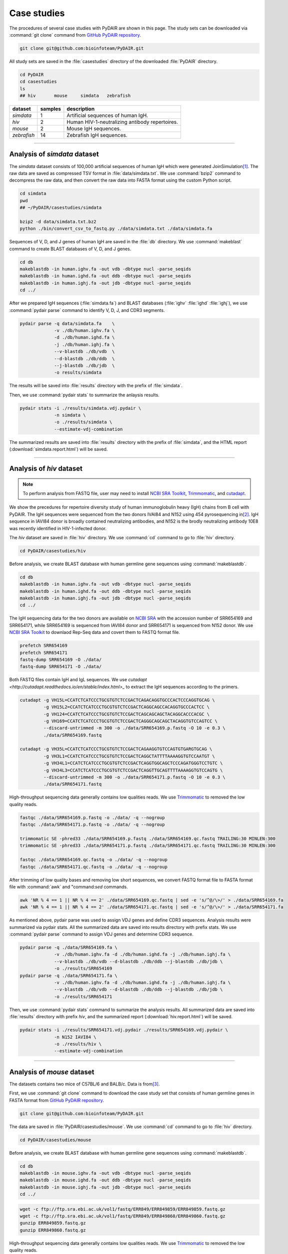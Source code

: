 ============
Case studies
============


The procedures of several case studies with PyDAIR are shown in this page.
The study sets can be downloaded via :command:`git clone` command from
`GitHub PyDAIR repository <https://github.com/bioinfoteam/PyDAIR>`_.


.. code-block:: bash
    
    git clone git@github.com:bioinfoteam/PyDAIR.git


All study sets are saved in the :file:`casestudies` directory
of the downloaded :file:`PyDAIR` directory.


.. code-block:: bash
    
    cd PyDAIR
    cd casestudies
    ls
    ## hiv       mouse     simdata   zebrafish



+-------------+---------+-------------------------------------------------------------+
| dataset     | samples | description                                                 |
+=============+=========+=============================================================+
| *simdata*   |       1 | Artificial sequences of human IgH.                          |
+-------------+---------+-------------------------------------------------------------+
| *hiv*       |       2 | Human HIV-1-neutralizing antibody repertoires.              |
+-------------+---------+-------------------------------------------------------------+
| *mouse*     |       2 | Mouse IgH sequences.                                        |
+-------------+---------+-------------------------------------------------------------+
| *zebrafish* |      14 | Zebrafish IgH sequences.                                    |
+-------------+---------+-------------------------------------------------------------+



--------------------------------------------------------------------







Analysis of `simdata` dataset
=============================


The *simdata* dataset consists of 100,000 artificial sequences of human IgH
which were generated JoinSimulation\ [#Russ2015]_.
The raw data are saved as compressed TSV format in :file:`data/simdata.txt`.
We use :command:`bzip2` command to decompress the raw data,
and then convert the raw data into FASTA format using the custom Python script.


.. code-block:: bash
    
    cd simdata
    pwd
    ## ~/PyDAIR/casestudies/simdata
    
    bzip2 -d data/simdata.txt.bz2
    python ./bin/convert_csv_to_fastq.py ./data/simdata.txt ./data/simdata.fa


Sequences of V, D, and J genes of human IgH are saved in the :file:`db` directory.
We use :command:`makeblast` command to create BLAST databases of V, D, and J genes.


.. code-block:: bash
    
    cd db
    makeblastdb -in human.ighv.fa -out vdb -dbtype nucl -parse_seqids
    makeblastdb -in human.ighd.fa -out ddb -dbtype nucl -parse_seqids
    makeblastdb -in human.ighj.fa -out jdb -dbtype nucl -parse_seqids
    cd ../


After we prepared IgH sequences (:file:`simdata.fa`) and BLAST databases
(:file:`ighv` :file:`ighd` :file:`ighj`), we use :command:`pydair parse`
command to identify V, D, J, and CDR3 segments.


.. code-block:: bash
    
    pydair parse -q data/simdata.fa    \
                 -v ./db/human.ighv.fa \
                 -d ./db/human.ighd.fa \
                 -j ./db/human.ighj.fa \
                 --v-blastdb ./db/vdb  \
                 --d-blastdb ./db/ddb  \
                 --j-blastdb ./db/jdb  \
                 -o results/simdata


The results will be saved into :file:`results` directory with
the prefix of :file:`simdata`.

Then, we use :command:`pydair stats` to summarize the anlaysis results.


.. code-block:: bash
    
    pydair stats -i ./results/simdata.vdj.pydair \
                 -n simdata \
                 -o ./results/simdata \
                 --estimate-vdj-combination


The summarized results are saved into :file:`results` directory with
the prefix of :file:`simdata`,
and the HTML report (:download:`simdata.report.html`) will be saved.



..  
    ## The following code are used for simulation study
    ## to evaluate PyDAIR performance.
    
    ## -----------------------------------------------------------
    
    ## Calculate the sensitivity and FDR from the PyDAIR result.
    
    python ./bin/calc_accuracy_details.py ./data/simdata.txt   \
                                  ./results/simdata.vdj.pydair \
                                  ./results/simdata.stats.p
    
    ## -----------------------------------------------------------
    
    ## Apply PyDAIR against the different number of sequences
    ## to evaluate the execution time.
    
    head -n   2000 ./data/simdata.fa > ./data/simdata.1000.fa
    head -n  10000 ./data/simdata.fa > ./data/simdata.5000.fa
    head -n  20000 ./data/simdata.fa > ./data/simdata.10000.fa
    head -n  40000 ./data/simdata.fa > ./data/simdata.20000.fa
    head -n  80000 ./data/simdata.fa > ./data/simdata.40000.fa
    head -n 120000 ./data/simdata.fa > ./data/simdata.60000.fa
    head -n 160000 ./data/simdata.fa > ./data/simdata.80000.fa
    head -n 200000 ./data/simdata.fa > ./data/simdata.100000.fa
    
    python ./bin/calc_exetime.py > exetime.log.txt 2>&1
    
    ## -----------------------------------------------------------
    
    ## Apply PyDAIR against sequences with the different BLAST
    ## parameters.
    
    head -n 20000 ./data/simdata.fa  > ./data/simdata.sub.fa
    head -n 10001 ./data/simdata.txt > ./data/simdata.sub.txt
    
    python ./bin/glid_blast.py
    
    for vi in {0..5}; do
        for ji in {0..5}; do
            p=sim${vi}_${ji}
            python ./bin/calc_accuracy_details.py \
                           ./data/simdata.sub.txt \
                           ./results/${p}.vdj.pydair \
                           ./results/estperformance.${p}
        done
    done
    
    ## Start R and run the R scripts in `calc_glid_acc.R` to
    ## calculate sensitivities and FDR.
    
    $ R
    > source('calc_glid_acc.R')
    
    ## -----------------------------------------------------------


  
--------------------------------------------------------------------



Analysis of `hiv` dataset
=========================

.. note:: To perform analysis from FASTQ file, user may need to install 
          `NCBI SRA Toolkit <https://trace.ncbi.nlm.nih.gov/Traces/sra/sra.cgi?view=software>`_,
          `Trimmomatic <http://www.usadellab.org/cms/?page=trimmomatic>`_,
          and `cutadapt <http://cutadapt.readthedocs.io/en/stable/index.html>`_.


We show the precedures for repertoire diversity study of
human immunoglobulin heavy (IgH) chains from B cell with PyDAIR.
The IgH sequences were sequenced from the two donors IVAI84 and N152 using 454 pyrosequencing
in\ [#Zhu2013]_.
IgH sequence in IAVI84 donor is broadly contained neutralizing antibodies,
and N152 is the brodly neutralizing antibody 10E8 was recently identified in HIV-1-infected donor.


The *hiv* dataset are saved in :file:`hiv` directory.
We use :command:`cd` command to go to :file:`hiv` directory.


.. code-block:: bash
    
    cd PyDAIR/casestudies/hiv


Before analysis, we create BLAST database with human
germline gene sequences using :command:`makeblastdb`.


.. code-block:: bash
    
    cd db
    makeblastdb -in human.ighv.fa -out vdb -dbtype nucl -parse_seqids
    makeblastdb -in human.ighd.fa -out ddb -dbtype nucl -parse_seqids
    makeblastdb -in human.ighj.fa -out jdb -dbtype nucl -parse_seqids
    cd ../


The IgH sequencing data for the two donors are available on
`NCBI SRA <www.ncbi.nlm.nih.gov/sra>`_ with the accession number of SRR654169 and SRR654171,
while SRR654169 is sequenced from IAVI84 donor
and SRR654171 is sequenced from N152 donor.
We use 
`NCBI SRA Toolkit <https://trace.ncbi.nlm.nih.gov/Traces/sra/sra.cgi?view=software>`_
to downlaod Rep-Seq data and covert them to FASTQ format file.


.. code-block:: bash
    
    prefetch SRR654169
    prefetch SRR654171
    fastq-dump SRR654169 -O ./data/
    fastq-dump SRR654171 -O ./data/


Both FASTQ files contain IgH and IgL sequences.
We use `cutadapt <http://cutadapt.readthedocs.io/en/stable/index.html>_`
to extract the IgH sequences according to the primers.


.. code-block:: bash
    
    cutadapt -g VH15L=CCATCTCATCCCTGCGTGTCTCCGACTCAGACAGGTGCCCACTCCCAGGTGCAG \
             -g VH15L2=CCATCTCATCCCTGCGTGTCTCCGACTCAGGCAGCCACAGGTGCCCACTCC \
             -g VH124=CCATCTCATCCCTGCGTGTCTCCGACTCAGCAGCAGCTACAGGCACCCACGC \
             -g VH169=CCATCTCATCCCTGCGTGTCTCCGACTCAGGGCAGCAGCTACAGGTGTCCAGTCC \
             --discard-untrimmed -m 300 -o ./data/SRR654169.p.fastq -O 10 -e 0.3 \
             ./data/SRR654169.fastq
    
    cutadapt -g VH35L=CCATCTCATCCCTGCGTGTCTCCGACTCAGAAGGTGTCCAGTGTGARGTGCAG \
             -g VH3L1=CCATCTCATCCCTGCGTGTCTCCGACTCAGGCTATTTTAAAAGGTGTCCAATGT \
             -g VH34L1=CCATCTCATCCCTGCGTGTCTCCGACTCAGGTGGCAGCTCCCAGATGGGTCCTGTC \
             -g VH34L3=CCATCTCATCCCTGCGTGTCTCCGACTCAGGTTGCAGTTTTAAAAGGTGTCCAGTG \
             --discard-untrimmed -m 300 -o ./data/SRR654171.p.fastq -O 10 -e 0.3 \
             ./data/SRR654171.fastq
    


High-throughput sequencing data generally contains low qualities reads.
We use 
`Trimmomatic <http://www.usadellab.org/cms/?page=trimmomatic>`_
to removed the low quality reads.


.. code-block:: bash
    
    fastqc ./data/SRR654169.p.fastq -o ./data/ -q --nogroup
    fastqc ./data/SRR654171.p.fastq -o ./data/ -q --nogroup
    
    trimmomatic SE -phred33 ./data/SRR654169.p.fastq ./data/SRR654169.qc.fastq TRAILING:30 MINLEN:300
    trimmomatic SE -phred33 ./data/SRR654171.p.fastq ./data/SRR654171.qc.fastq TRAILING:30 MINLEN:300
    
    fastqc ./data/SRR654169.qc.fastq -o ./data/ -q --nogroup
    fastqc ./data/SRR654171.qc.fastq -o ./data/ -q --nogroup


After trimming of low quality bases and removing low short sequences,
we convert FASTQ format file to FASTA format file
with :command:`awk` and "command:`sed` commands.


.. code-block:: bash
    
    awk 'NR % 4 == 1 || NR % 4 == 2' ./data/SRR654169.qc.fastq | sed -e 's/^@/\>/' > ./data/SRR654169.fa
    awk 'NR % 4 == 1 || NR % 4 == 2' ./data/SRR654171.qc.fastq | sed -e 's/^@/\>/' > ./data/SRR654171.fa


As mentioned above, pydair parse was used to assign VDJ genes and define CDR3 sequences.
Analysis results were summarized via pydair stats. All the summarized data are saved into
results directory with prefix stats.
We use :command:`pydair parse` command to assign VDJ genes and determine CDR3 sequence.


.. code-block:: bash
    
    pydair parse -q ./data/SRR654169.fa \
                 -v ./db/human.ighv.fa -d ./db/human.ighd.fa -j ./db/human.ighj.fa \
                 --v-blastdb ./db/vdb --d-blastdb ./db/ddb --j-blastdb ./db/jdb \
                 -o ./results/SRR654169
    pydair parse -q ./data/SRR654171.fa \
                 -v ./db/human.ighv.fa -d ./db/human.ighd.fa -j ./db/human.ighj.fa \
                 --v-blastdb ./db/vdb --d-blastdb ./db/ddb --j-blastdb ./db/jdb \
                 -o ./results/SRR654171


Then, we use :command:`pydair stats` command to summarize the analysis results.
All summarized data are saved into :file:`results` directory with prefix `hiv`,
and the summarized report (:download:`hiv.report.html`) will be saved.


.. code-block:: bash
    
    pydair stats -i ./results/SRR654171.vdj.pydair ./results/SRR654169.vdj.pydair \
                 -n N152 IAVI84 \
                 -o ./results/hiv \
                 --estimate-vdj-combination



--------------------------------------------------------------------



Analysis of `mouse` dataset
=============================

The datasets contains two mice of C57BL/6 and BALB/c.
Data is from\ [#Collins2015]_.

First, we use :command:`git clone` command to download
the case study set that consists of
human germline genes in FASTA format from
`GitHub PyDAIR repository <https://github.com/bioinfoteam/PyDAIR>`_.


.. code-block:: bash
    
    git clone git@github.com:bioinfoteam/PyDAIR.git


The data are saved in :file:`PyDAIR/casestudies/mouse`.
We use :command:`cd` command to go to :file:`hiv` directory.


.. code-block:: bash
    
    cd PyDAIR/casestudies/mouse


Before analysis, we create BLAST database with human
germline gene sequences using :command:`makeblastdb`.


.. code-block:: bash
    
    cd db
    makeblastdb -in mouse.ighv.fa -out vdb -dbtype nucl -parse_seqids
    makeblastdb -in mouse.ighd.fa -out ddb -dbtype nucl -parse_seqids
    makeblastdb -in mouse.ighj.fa -out jdb -dbtype nucl -parse_seqids
    cd ../



.. code-block:: bash
    
    wget -c ftp://ftp.sra.ebi.ac.uk/vol1/fastq/ERR849/ERR849859/ERR849859.fastq.gz
    wget -c ftp://ftp.sra.ebi.ac.uk/vol1/fastq/ERR849/ERR849860/ERR849860.fastq.gz
    gunzip ERR849859.fastq.gz
    gunzip ERR849860.fastq.gz


High-throughput sequencing data generally contains low qualities reads.
We use 
`Trimmomatic <http://www.usadellab.org/cms/?page=trimmomatic>`_
to removed the low quality reads.


.. code-block:: bash
    
    fastqc ./data/ERR849859.fastq -o ./data/ -q --nogroup
    fastqc ./data/ERR849860.fastq -o ./data/ -q --nogroup
    
    trimmomatic SE -phred33 ./data/ERR849859.fastq ./data/ERR849859.qc.fastq HEADCROP:10 TRAILING:30 MINLEN:300
    trimmomatic SE -phred33 ./data/ERR849860.fastq ./data/ERR849860.qc.fastq HEADCROP:10 TRAILING:30 MINLEN:300
    
    fastqc ./data/ERR849859.qc.fastq -o ./data/ -q --nogroup
    fastqc ./data/ERR849860.qc.fastq -o ./data/ -q --nogroup


After trimming of low quality bases and removing low short sequences,
we convert FASTQ format file to FASTA format file
with :command:`awk` and "command:`sed` commands.


.. code-block:: bash
    
    awk 'NR % 4 == 1 || NR % 4 == 2' ./data/ERR849859.fastq | sed -e 's/^@/\>/' > ./data/ERR849859.fa
    awk 'NR % 4 == 1 || NR % 4 == 2' ./data/ERR849860.fastq | sed -e 's/^@/\>/' > ./data/ERR849860.fa


As mentioned above, pydair parse was used to assign VDJ genes and define CDR3 sequences.
Analysis results were summarized via pydair stats. All the summarized data are saved into
results directory with prefix stats.
We use :command:`pydair parse` command to assign VDJ genes and determine CDR3 sequence.


.. code-block:: bash
    
    pydair parse -q ./data/ERR849859.fa \
                 -v ./db/mouse.ighv.fa -d ./db/mouse.ighd.fa -j ./db/mouse.ighj.fa \
                 --v-blastdb ./db/vdb --d-blastdb ./db/ddb --j-blastdb ./db/jdb \
                 -o ./results/ERR849859
    pydair parse -q ./data/ERR849860.fa \
                 -v ./db/mouse.ighv.fa -d ./db/mouse.ighd.fa -j ./db/mouse.ighj.fa \
                 --v-blastdb ./db/vdb --d-blastdb ./db/ddb --j-blastdb ./db/jdb \
                 -o ./results/ERR849860


Then, we use :command:`pydair stats` command to summarize the analysis results.
All summarized data are saved into :file:`results` directory with prefix `stats`.
The summarized report (:download:`mouse.report.html`) will be saved.

.. code-block:: bash
    
    pydair stats -i ./results/ERR849859.vdj.pydair ./results/ERR849860.vdj.pydair \
                 -n ERR849859 ERR849860 \
                 -o ./results/mouse \
                 --estimate-vdj-combination
    

--------------------------------------------------------------------


Analysis of `zebrafish` dataset
==========================================

.. note:: To perform analysis from FASTQ file, one may need to install 
          `NCBI SRA Toolkit <https://trace.ncbi.nlm.nih.gov/Traces/sra/sra.cgi?view=software>`_
          and `Trimmomatic <http://www.usadellab.org/cms/?page=trimmomatic>`_.

We show the precedures for repertoire diversity study of
zebrafish immunoglobulin in IgM and IgZ with PyDAIR.
The IgZ and IgM sequences were sequenced from 14 zebrafish\ [#Weinstein2009]_.

First, we used :command:`git clone` command to download the case study set that consist of
zebrafish germline genes in FASTA format from
`GitHub PyDAIR repository <https://github.com/bioinfoteam/PyDAIR>`_.


.. code-block:: bash
    
    git clone git@github.com:bioinfoteam/PyDAIR.git


The data are saved in :file:`PyDAIR/casestudies/zebrafish`.
We use :command:`cd` command to go to :file:`zebrafish` directory.


.. code-block:: bash
    
    cd PyDAIR/casestudies/zebrafish



Before analysis, we create BLAST database with human
germline gene sequences using :command:`makeblastdb`.


.. code-block:: bash
    
    cd db
    makeblastdb -in zebrafish.ighv.fa -out vdb -dbtype nucl -parse_seqids
    makeblastdb -in zebrafish.ighd.fa -out ddb -dbtype nucl -parse_seqids
    makeblastdb -in zebrafish.ighj.fa -out jdb -dbtype nucl -parse_seqids
    cd ../


The IgH sequencing data for the two donors are available on
`NCBI SRA <www.ncbi.nlm.nih.gov/sra>`_ with the accession number of SRR654169 and SRR654171,
while SRR654169 is sequenced from IAVI84 donor
and SRR654171 is sequenced from N152 donor.
We use 
`NCBI SRA Toolkit <https://trace.ncbi.nlm.nih.gov/Traces/sra/sra.cgi?view=software>`_
to downlaod Rep-Seq data and covert them to FASTQ format file.

.. code-block:: bash
    
    sra=("SRR017328" "SRR017329" "SRR017330" "SRR017331" "SRR017332" "SRR017333" "SRR017334" \
         "SRR017335" "SRR017336" "SRR017337" "SRR017338" "SRR017339" "SRR017340" "SRR017341")
    
    for sid in ${sra[@]}
    do
        prefetch ${sid}
        fastq-dump ${sid} -O ./data/
    done



Both FASTQ files contain IgH and IgL sequences.
We use `cutadapt <http://cutadapt.readthedocs.io/en/stable/index.html>`_
to extract the IgH sequences according to the primers.

.. code-block:: bash   
    
    for sid in ${sra[@]}
    do
        cutadapt -g IGM=TGCACTGAGACAAACCGAAG -g IGZ=TCAGAGGCCAGACATCCAAT \
                 --discard-untrimmed -m 300 -o ./data/${sid}.p.fastq -O 10 -e 0.3 \
                 --info-file ./results/${sid}.primers.info.txt \
                 ./data/${sid}.fastq
        python ./bin/read_classify.py ./results/${sid}.primers.info.txt \
                                  ./data/${sid}.fastq \
                                  ./data/${sid}.x
    done


High-throughput sequencing data generally contains low qualities reads.
We use 
`Trimmomatic <http://www.usadellab.org/cms/?page=trimmomatic>`_
to removed the low quality reads.


.. code-block:: bash
    
    for sid in ${sra[@]}
    do
        trimmomatic SE -phred33 ./data/${sid}.x.igm.fq \
                   ./data/${sid}.igm.qc.fq TRAILING:30 MINLEN:200
        trimmomatic SE -phred33 ./data/${sid}.x.igz.fq \
                   ./data/${sid}.igz.qc.fq TRAILING:30 MINLEN:200
    done



Convert FASTQ format to FASTA format.


.. code-block:: bash
       
    for sid in ${sra[@]}
    do
        awk 'NR % 4 == 1 || NR % 4 == 2' ./data/${sid}.igm.qc.fq | sed -e 's/^@/\>/' > ./data/${sid}.igm.fa
        awk 'NR % 4 == 1 || NR % 4 == 2' ./data/${sid}.igz.qc.fq | sed -e 's/^@/\>/' > ./data/${sid}.igz.fa
    done


After trimming of low quality bases and removing low short sequences,
we convert FASTQ format file to FASTA format file
with :command:`awk` and "command:`sed` commands.



.. code-block:: bash
    
    for sid in ${sra[@]}
    do
        pydair parse -q ./data/${sid}.igm.fa \
                 -v ./db/zebrafish.ighv.fa -d ./db/zebrafish.ighd.fa -j ./db/zebrafish.ighj.fa \
                 --v-blastdb ./db/vdb --d-blastdb ./db/ddb --j-blastdb ./db/jdb \
                 -o ./results/${sid}.igm
        pydair parse -q ./data/${sid}.igz.fa \
                 -v ./db/zebrafish.ighv.fa -d ./db/zebrafish.ighd.fa -j ./db/zebrafish.ighj.fa \
                 --v-blastdb ./db/vdb --d-blastdb ./db/ddb --j-blastdb ./db/jdb \
                 -o ./results/${sid}.igz
    done
    
    pydair stats -i ./results/SRR017328.igm.vdj.pydair ./results/SRR017329.igm.vdj.pydair \
                    ./results/SRR017330.igm.vdj.pydair ./results/SRR017331.igm.vdj.pydair \
                    ./results/SRR017332.igm.vdj.pydair ./results/SRR017333.igm.vdj.pydair \
                    ./results/SRR017334.igm.vdj.pydair ./results/SRR017335.igm.vdj.pydair \
                    ./results/SRR017336.igm.vdj.pydair ./results/SRR017337.igm.vdj.pydair \
                    ./results/SRR017338.igm.vdj.pydair ./results/SRR017339.igm.vdj.pydair \
                    ./results/SRR017340.igm.vdj.pydair ./results/SRR017341.igm.vdj.pydair \
                 -n SRR017328 SRR017329 SRR017330 SRR017331 SRR017332 SRR017333 SRR017334 \
                    SRR017335 SRR017336 SRR017337 SRR017338 SRR017339 SRR017340 SRR017341 \
                 -o ./results/zebrafish_igm --estimate-vdj-combination
    
    pydair stats -i ./results/SRR017328.igz.vdj.pydair ./results/SRR017329.igz.vdj.pydair \
                    ./results/SRR017330.igz.vdj.pydair ./results/SRR017331.igz.vdj.pydair \
                    ./results/SRR017332.igz.vdj.pydair ./results/SRR017333.igz.vdj.pydair \
                    ./results/SRR017334.igz.vdj.pydair ./results/SRR017335.igz.vdj.pydair \
                    ./results/SRR017336.igz.vdj.pydair ./results/SRR017337.igz.vdj.pydair \
                    ./results/SRR017338.igz.vdj.pydair ./results/SRR017339.igz.vdj.pydair \
                    ./results/SRR017340.igz.vdj.pydair ./results/SRR017341.igz.vdj.pydair \
                 -n SRR017328 SRR017329 SRR017330 SRR017331 SRR017332 SRR017333 SRR017334 \
                    SRR017335 SRR017336 SRR017337 SRR017338 SRR017339 SRR017340 SRR017341 \
                 -o ./results/zebrafish_igz
    
    

The HTML reports are saved in :file:`./result/zebrafish_igm.report.html` (:download:`zebrafish_igm.report.html`),
and :file:`./result/zebrafish_igz.report.html` (:download:`zebrafish_igz.report.html`).





References
==========

.. [#Russ2015] Russ DE, Ho KY2, Longo NS3. HTJoinSolver: Human immunoglobulin VDJ partitioning using approximate dynamic programming constrained by conserved motifs. *BMC Bioinformatics* 2015, **16**\ :170. doi: `10.1186/s12859-015-0589-x <https://dx.doi.org/10.1186/s12859-015-0589-x>`_.
.. [#Zhu2013] Zhu J, Ofek G, Yang Y, Zhang B, Louder MK, Lu G, McKee K, Pancera M, Skinner J, Zhang Z, Parks R, Eudailey J, Lloyd KE, Blinn J, Alam SM, Haynes BF, Simek M, Burton DR, Koff WC; NISC Comparative Sequencing Program, Mullikin JC, Mascola JR, Shapiro L, Kwong PD. Mining the antibodyome for HIV-1-neutralizing antibodies with next-generation sequencing and phylogenetic pairing of heavy/light chains. *Proc Natl Acad Sci U S A.* 2013, **110**\ (16):6470-5. doi: `10.1073/pnas.1219320110 <https://dx.doi.org/10.1073/pnas.1219320110>`_.
.. [#Collins2015] Collins AM, Wang Y, Roskin KM, Marquis CP, Jackson KJ. The mouse antibody heavy chain repertoire is germline-focused and highly variable between inbred strains. *Philos Trans R Soc Lond B Biol Sci.* 2015, **370**\ (1676):20140236. dio: `10.1098/rstb.2014.0236 <https://dx.doi.org/10.1098/rstb.2014.0236>`_.
.. [#Weinstein2009] Weinstein JA, Jiang N, White RA 3rd, Fisher DS, Quake SR. High-throughput sequencing of the zebrafish antibody repertoire. *Science* 2009, **324**\ (5928):807-10. doi: `10.1126/science.1170020 <https://dx.doi.org/10.1126/science.1170020>`_.



